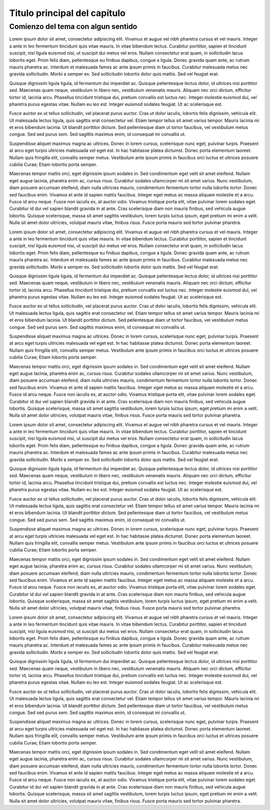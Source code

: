 Titulo principal del capítulo
=====

Comienzo del tema con algun sentido
------------

Lorem ipsum dolor sit amet, consectetur adipiscing elit. Vivamus et augue vel nibh pharetra cursus et vel mauris. Integer a ante in leo fermentum tincidunt quis vitae mauris. In vitae bibendum lectus. Curabitur porttitor, sapien et tincidunt suscipit, nisl ligula euismod nisi, ut suscipit dui metus vel eros. Nullam consectetur erat quam, in sollicitudin lacus lobortis eget. Proin felis diam, pellentesque eu finibus dapibus, congue a ligula. Donec gravida quam ante, ac rutrum mauris pharetra ac. Interdum et malesuada fames ac ante ipsum primis in faucibus. Curabitur malesuada metus nec gravida sollicitudin. Morbi a semper ex. Sed sollicitudin lobortis dolor quis mattis. Sed vel feugiat erat.

Quisque dignissim ligula ligula, id fermentum dui imperdiet ac. Quisque pellentesque lectus dolor, id ultrices nisi porttitor sed. Maecenas quam neque, vestibulum in libero nec, vestibulum venenatis mauris. Aliquam nec orci dictum, efficitur tortor id, lacinia arcu. Phasellus tincidunt tristique dui, pretium convallis est luctus nec. Integer molestie euismod dui, vel pharetra purus egestas vitae. Nullam eu leo est. Integer euismod sodales feugiat. Ut ac scelerisque est.

Fusce auctor ex ut tellus sollicitudin, vel placerat purus auctor. Cras ut dolor iaculis, lobortis felis dignissim, vehicula elit. Ut malesuada lectus ligula, quis sagittis erat consectetur vel. Etiam tempor tellus sit amet varius tempor. Mauris lacinia mi et eros bibendum lacinia. Ut blandit porttitor dictum. Sed pellentesque diam ut tortor faucibus, vel vestibulum metus congue. Sed sed purus sem. Sed sagittis maximus enim, id consequat mi convallis ut.

Suspendisse aliquet maximus magna ac ultrices. Donec in lorem cursus, scelerisque nunc eget, pulvinar turpis. Praesent at arcu eget turpis ultricies malesuada vel eget est. In hac habitasse platea dictumst. Donec porta elementum laoreet. Nullam quis fringilla elit, convallis semper metus. Vestibulum ante ipsum primis in faucibus orci luctus et ultrices posuere cubilia Curae; Etiam lobortis porta semper.

Maecenas tempor mattis orci, eget dignissim ipsum sodales in. Sed condimentum eget velit sit amet eleifend. Nullam eget augue lacinia, pharetra enim ac, cursus risus. Curabitur sodales ullamcorper mi sit amet varius. Nunc vestibulum, diam posuere accumsan eleifend, diam nulla ultricies mauris, condimentum fermentum tortor nulla lobortis tortor. Donec sed faucibus enim. Vivamus et ante id sapien mattis faucibus. Integer eget metus ac massa aliquam molestie et a arcu. Fusce id arcu neque. Fusce non iaculis ex, at auctor odio. Vivamus tristique porta elit, vitae pulvinar lorem sodales eget. Curabitur id dui vel sapien blandit gravida in at ante. Cras scelerisque diam non mauris finibus, sed vehicula augue lobortis. Quisque scelerisque, massa sit amet sagittis vestibulum, lorem turpis luctus ipsum, eget pretium mi enim a velit. Nulla sit amet dolor ultricies, volutpat mauris vitae, finibus risus. Fusce porta mauris sed tortor pulvinar pharetra.

Lorem ipsum dolor sit amet, consectetur adipiscing elit. Vivamus et augue vel nibh pharetra cursus et vel mauris. Integer a ante in leo fermentum tincidunt quis vitae mauris. In vitae bibendum lectus. Curabitur porttitor, sapien et tincidunt suscipit, nisl ligula euismod nisi, ut suscipit dui metus vel eros. Nullam consectetur erat quam, in sollicitudin lacus lobortis eget. Proin felis diam, pellentesque eu finibus dapibus, congue a ligula. Donec gravida quam ante, ac rutrum mauris pharetra ac. Interdum et malesuada fames ac ante ipsum primis in faucibus. Curabitur malesuada metus nec gravida sollicitudin. Morbi a semper ex. Sed sollicitudin lobortis dolor quis mattis. Sed vel feugiat erat.

Quisque dignissim ligula ligula, id fermentum dui imperdiet ac. Quisque pellentesque lectus dolor, id ultrices nisi porttitor sed. Maecenas quam neque, vestibulum in libero nec, vestibulum venenatis mauris. Aliquam nec orci dictum, efficitur tortor id, lacinia arcu. Phasellus tincidunt tristique dui, pretium convallis est luctus nec. Integer molestie euismod dui, vel pharetra purus egestas vitae. Nullam eu leo est. Integer euismod sodales feugiat. Ut ac scelerisque est.

Fusce auctor ex ut tellus sollicitudin, vel placerat purus auctor. Cras ut dolor iaculis, lobortis felis dignissim, vehicula elit. Ut malesuada lectus ligula, quis sagittis erat consectetur vel. Etiam tempor tellus sit amet varius tempor. Mauris lacinia mi et eros bibendum lacinia. Ut blandit porttitor dictum. Sed pellentesque diam ut tortor faucibus, vel vestibulum metus congue. Sed sed purus sem. Sed sagittis maximus enim, id consequat mi convallis ut.

Suspendisse aliquet maximus magna ac ultrices. Donec in lorem cursus, scelerisque nunc eget, pulvinar turpis. Praesent at arcu eget turpis ultricies malesuada vel eget est. In hac habitasse platea dictumst. Donec porta elementum laoreet. Nullam quis fringilla elit, convallis semper metus. Vestibulum ante ipsum primis in faucibus orci luctus et ultrices posuere cubilia Curae; Etiam lobortis porta semper.

Maecenas tempor mattis orci, eget dignissim ipsum sodales in. Sed condimentum eget velit sit amet eleifend. Nullam eget augue lacinia, pharetra enim ac, cursus risus. Curabitur sodales ullamcorper mi sit amet varius. Nunc vestibulum, diam posuere accumsan eleifend, diam nulla ultricies mauris, condimentum fermentum tortor nulla lobortis tortor. Donec sed faucibus enim. Vivamus et ante id sapien mattis faucibus. Integer eget metus ac massa aliquam molestie et a arcu. Fusce id arcu neque. Fusce non iaculis ex, at auctor odio. Vivamus tristique porta elit, vitae pulvinar lorem sodales eget. Curabitur id dui vel sapien blandit gravida in at ante. Cras scelerisque diam non mauris finibus, sed vehicula augue lobortis. Quisque scelerisque, massa sit amet sagittis vestibulum, lorem turpis luctus ipsum, eget pretium mi enim a velit. Nulla sit amet dolor ultricies, volutpat mauris vitae, finibus risus. Fusce porta mauris sed tortor pulvinar pharetra.

Lorem ipsum dolor sit amet, consectetur adipiscing elit. Vivamus et augue vel nibh pharetra cursus et vel mauris. Integer a ante in leo fermentum tincidunt quis vitae mauris. In vitae bibendum lectus. Curabitur porttitor, sapien et tincidunt suscipit, nisl ligula euismod nisi, ut suscipit dui metus vel eros. Nullam consectetur erat quam, in sollicitudin lacus lobortis eget. Proin felis diam, pellentesque eu finibus dapibus, congue a ligula. Donec gravida quam ante, ac rutrum mauris pharetra ac. Interdum et malesuada fames ac ante ipsum primis in faucibus. Curabitur malesuada metus nec gravida sollicitudin. Morbi a semper ex. Sed sollicitudin lobortis dolor quis mattis. Sed vel feugiat erat.

Quisque dignissim ligula ligula, id fermentum dui imperdiet ac. Quisque pellentesque lectus dolor, id ultrices nisi porttitor sed. Maecenas quam neque, vestibulum in libero nec, vestibulum venenatis mauris. Aliquam nec orci dictum, efficitur tortor id, lacinia arcu. Phasellus tincidunt tristique dui, pretium convallis est luctus nec. Integer molestie euismod dui, vel pharetra purus egestas vitae. Nullam eu leo est. Integer euismod sodales feugiat. Ut ac scelerisque est.

Fusce auctor ex ut tellus sollicitudin, vel placerat purus auctor. Cras ut dolor iaculis, lobortis felis dignissim, vehicula elit. Ut malesuada lectus ligula, quis sagittis erat consectetur vel. Etiam tempor tellus sit amet varius tempor. Mauris lacinia mi et eros bibendum lacinia. Ut blandit porttitor dictum. Sed pellentesque diam ut tortor faucibus, vel vestibulum metus congue. Sed sed purus sem. Sed sagittis maximus enim, id consequat mi convallis ut.

Suspendisse aliquet maximus magna ac ultrices. Donec in lorem cursus, scelerisque nunc eget, pulvinar turpis. Praesent at arcu eget turpis ultricies malesuada vel eget est. In hac habitasse platea dictumst. Donec porta elementum laoreet. Nullam quis fringilla elit, convallis semper metus. Vestibulum ante ipsum primis in faucibus orci luctus et ultrices posuere cubilia Curae; Etiam lobortis porta semper.

Maecenas tempor mattis orci, eget dignissim ipsum sodales in. Sed condimentum eget velit sit amet eleifend. Nullam eget augue lacinia, pharetra enim ac, cursus risus. Curabitur sodales ullamcorper mi sit amet varius. Nunc vestibulum, diam posuere accumsan eleifend, diam nulla ultricies mauris, condimentum fermentum tortor nulla lobortis tortor. Donec sed faucibus enim. Vivamus et ante id sapien mattis faucibus. Integer eget metus ac massa aliquam molestie et a arcu. Fusce id arcu neque. Fusce non iaculis ex, at auctor odio. Vivamus tristique porta elit, vitae pulvinar lorem sodales eget. Curabitur id dui vel sapien blandit gravida in at ante. Cras scelerisque diam non mauris finibus, sed vehicula augue lobortis. Quisque scelerisque, massa sit amet sagittis vestibulum, lorem turpis luctus ipsum, eget pretium mi enim a velit. Nulla sit amet dolor ultricies, volutpat mauris vitae, finibus risus. Fusce porta mauris sed tortor pulvinar pharetra.

Lorem ipsum dolor sit amet, consectetur adipiscing elit. Vivamus et augue vel nibh pharetra cursus et vel mauris. Integer a ante in leo fermentum tincidunt quis vitae mauris. In vitae bibendum lectus. Curabitur porttitor, sapien et tincidunt suscipit, nisl ligula euismod nisi, ut suscipit dui metus vel eros. Nullam consectetur erat quam, in sollicitudin lacus lobortis eget. Proin felis diam, pellentesque eu finibus dapibus, congue a ligula. Donec gravida quam ante, ac rutrum mauris pharetra ac. Interdum et malesuada fames ac ante ipsum primis in faucibus. Curabitur malesuada metus nec gravida sollicitudin. Morbi a semper ex. Sed sollicitudin lobortis dolor quis mattis. Sed vel feugiat erat.

Quisque dignissim ligula ligula, id fermentum dui imperdiet ac. Quisque pellentesque lectus dolor, id ultrices nisi porttitor sed. Maecenas quam neque, vestibulum in libero nec, vestibulum venenatis mauris. Aliquam nec orci dictum, efficitur tortor id, lacinia arcu. Phasellus tincidunt tristique dui, pretium convallis est luctus nec. Integer molestie euismod dui, vel pharetra purus egestas vitae. Nullam eu leo est. Integer euismod sodales feugiat. Ut ac scelerisque est.

Fusce auctor ex ut tellus sollicitudin, vel placerat purus auctor. Cras ut dolor iaculis, lobortis felis dignissim, vehicula elit. Ut malesuada lectus ligula, quis sagittis erat consectetur vel. Etiam tempor tellus sit amet varius tempor. Mauris lacinia mi et eros bibendum lacinia. Ut blandit porttitor dictum. Sed pellentesque diam ut tortor faucibus, vel vestibulum metus congue. Sed sed purus sem. Sed sagittis maximus enim, id consequat mi convallis ut.

Suspendisse aliquet maximus magna ac ultrices. Donec in lorem cursus, scelerisque nunc eget, pulvinar turpis. Praesent at arcu eget turpis ultricies malesuada vel eget est. In hac habitasse platea dictumst. Donec porta elementum laoreet. Nullam quis fringilla elit, convallis semper metus. Vestibulum ante ipsum primis in faucibus orci luctus et ultrices posuere cubilia Curae; Etiam lobortis porta semper.

Maecenas tempor mattis orci, eget dignissim ipsum sodales in. Sed condimentum eget velit sit amet eleifend. Nullam eget augue lacinia, pharetra enim ac, cursus risus. Curabitur sodales ullamcorper mi sit amet varius. Nunc vestibulum, diam posuere accumsan eleifend, diam nulla ultricies mauris, condimentum fermentum tortor nulla lobortis tortor. Donec sed faucibus enim. Vivamus et ante id sapien mattis faucibus. Integer eget metus ac massa aliquam molestie et a arcu. Fusce id arcu neque. Fusce non iaculis ex, at auctor odio. Vivamus tristique porta elit, vitae pulvinar lorem sodales eget. Curabitur id dui vel sapien blandit gravida in at ante. Cras scelerisque diam non mauris finibus, sed vehicula augue lobortis. Quisque scelerisque, massa sit amet sagittis vestibulum, lorem turpis luctus ipsum, eget pretium mi enim a velit. Nulla sit amet dolor ultricies, volutpat mauris vitae, finibus risus. Fusce porta mauris sed tortor pulvinar pharetra.


